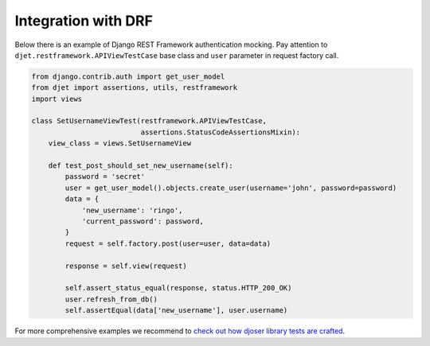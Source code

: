 Integration with DRF
====================

Below there is an example of Django REST Framework authentication mocking.
Pay attention to ``djet.restframework.APIViewTestCase`` base class and ``user``
parameter in request factory call.

.. code-block:: python

    from django.contrib.auth import get_user_model
    from djet import assertions, utils, restframework
    import views

    class SetUsernameViewTest(restframework.APIViewTestCase,
                              assertions.StatusCodeAssertionsMixin):
        view_class = views.SetUsernameView

        def test_post_should_set_new_username(self):
            password = 'secret'
            user = get_user_model().objects.create_user(username='john', password=password)
            data = {
                'new_username': 'ringo',
                'current_password': password,
            }
            request = self.factory.post(user=user, data=data)

            response = self.view(request)

            self.assert_status_equal(response, status.HTTP_200_OK)
            user.refresh_from_db()
            self.assertEqual(data['new_username'], user.username)

For more comprehensive examples we recommend to
`check out how djoser library tests are crafted <https://github.com/sunscrapers/djoser/blob/master/testproject/testapp/tests.py>`__.
